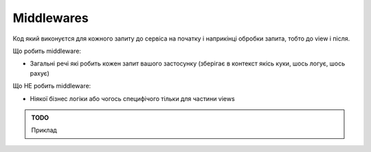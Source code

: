 .. _cdb_middlewares:

Middlewares
===========
Код який виконуєтся для кожного запиту до сервіса на початку і наприкінці обробки запита,
тобто до view і після.

Що робить middleware:

- Загальні речі які робить кожен запит вашого застосунку (зберігає в контекст якісь куки, шось логує, шось рахує)

Що НЕ робить middleware:

- Ніякої бізнес логіки або чогось специфічого тільки для частини views

.. admonition:: TODO

   Приклад
